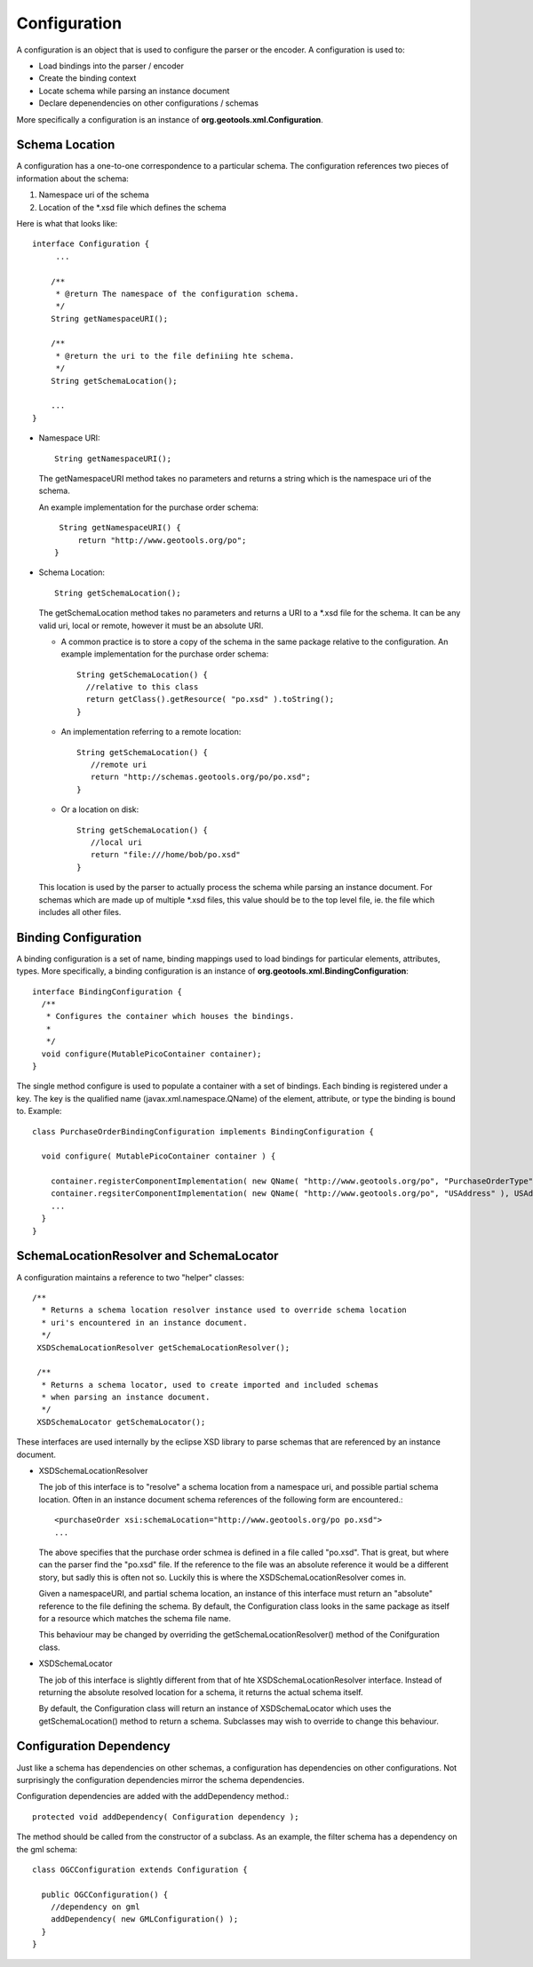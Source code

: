 Configuration
^^^^^^^^^^^^^

A configuration is an object that is used to configure the parser or the encoder. A configuration is used to:

* Load bindings into the parser / encoder
* Create the binding context
* Locate schema while parsing an instance document
* Declare depenendencies on other configurations / schemas

More specifically a configuration is an instance of **org.geotools.xml.Configuration**.

Schema Location
'''''''''''''''

A configuration has a one-to-one correspondence to a particular schema. The configuration references two pieces of information about the schema:

1. Namespace uri of the schema
2. Location of the \*.xsd file which defines the schema

Here is what that looks like::
  
  interface Configuration {
       ...
       
      /**
       * @return The namespace of the configuration schema.
       */
      String getNamespaceURI();
       
      /**
       * @return the uri to the file definiing hte schema.
       */
      String getSchemaLocation();
      
      ...
  }

* Namespace URI::
    
    String getNamespaceURI();
  
  The getNamespaceURI method takes no parameters and returns a string which is the namespace uri of the schema.
  
  An example implementation for the purchase order schema::
    
    String getNamespaceURI() {
        return "http://www.geotools.org/po";
   }

* Schema Location::
     
     String getSchemaLocation();
  
  The getSchemaLocation method takes no parameters and returns a URI to a \*.xsd file for the schema. It can be any valid uri, local or remote, however it must be an absolute URI.
  
  * A common practice is to store a copy of the schema in the same package relative to the configuration. An example implementation for the purchase order schema::
      
      String getSchemaLocation() {
        //relative to this class
        return getClass().getResource( "po.xsd" ).toString();
      }
  
  * An implementation referring to a remote location::
      
      String getSchemaLocation() {
         //remote uri
         return "http://schemas.geotools.org/po/po.xsd";
      }
  
  * Or a location on disk::
      
      String getSchemaLocation() {
         //local uri
         return "file:///home/bob/po.xsd"
      }
  
  This location is used by the parser to actually process the schema while parsing an instance document. For schemas which are made up of multiple \*.xsd files, this value should be to the top level file, ie. the file which includes all other files.

Binding Configuration
'''''''''''''''''''''

A binding configuration is a set of name, binding mappings used to load bindings for particular elements, attributes, types. More specifically, a binding configuration is an instance of **org.geotools.xml.BindingConfiguration**::
  
  interface BindingConfiguration {
    /**
     * Configures the container which houses the bindings.
     *
     */
    void configure(MutablePicoContainer container);
  }

The single method configure is used to populate a container with a set of bindings. Each binding is registered under a key. The key is the qualified name (javax.xml.namespace.QName) of the element, attribute, or type the binding is bound to. Example::
  
  class PurchaseOrderBindingConfiguration implements BindingConfiguration {
  
    void configure( MutablePicoContainer container ) {
      
      container.registerComponentImplementation( new QName( "http://www.geotools.org/po", "PurchaseOrderType" ), PurchaseOrderTypeBinding.class );
      container.regsiterComponentImplementation( new QName( "http://www.geotools.org/po", "USAddress" ), USAddressBinding.class ); 
      ...      
    }
  }

SchemaLocationResolver and SchemaLocator
''''''''''''''''''''''''''''''''''''''''

A configuration maintains a reference to two "helper" classes::
     
     /**
       * Returns a schema location resolver instance used to override schema location
       * uri's encountered in an instance document.
       */
      XSDSchemaLocationResolver getSchemaLocationResolver();
      
      /**
       * Returns a schema locator, used to create imported and included schemas
       * when parsing an instance document.
       */
      XSDSchemaLocator getSchemaLocator();

These interfaces are used internally by the eclipse XSD library to parse schemas that are referenced by an instance document.

* XSDSchemaLocationResolver
  
  The job of this interface is to "resolve" a schema location from a namespace uri, and possible partial schema location. Often in an instance document schema references of the following form are encountered.::
    
    <purchaseOrder xsi:schemaLocation="http://www.geotools.org/po po.xsd">
    ...
  
  The above specifies that the purchase order schmea is defined in a file called "po.xsd". That is great, but where can the parser find the "po.xsd" file. If the reference to the file was an absolute reference it would be a different story, but sadly this is often not so. Luckily this is where the XSDSchemaLocationResolver comes in.
  
  Given a namespaceURI, and partial schema location, an instance of this interface must return an "absolute" reference to the file defining the schema. By default, the Configuration class looks in the same package as itself for a resource which matches the schema file name.
  
  This behaviour may be changed by overriding the getSchemaLocationResolver() method of the Conifguration class.

* XSDSchemaLocator
  
  The job of this interface is slightly different from that of hte XSDSchemaLocationResolver interface. Instead of returning the absolute resolved location for a schema, it returns the actual schema itself.
  
  By default, the Configuration class will return an instance of XSDSchemaLocator which uses the getSchemaLocation() method to return a schema. Subclasses may wish to override to change this behaviour.

Configuration Dependency
''''''''''''''''''''''''

Just like a schema has dependencies on other schemas, a configuration has dependencies on other configurations. Not surprisingly the configuration dependencies mirror the schema dependencies.

Configuration dependencies are added with the addDependency method.::
  
  protected void addDependency( Configuration dependency );

The method should be called from the constructor of a subclass. As an example, the filter schema has a dependency on the gml schema::
  
  class OGCConfiguration extends Configuration {
    
    public OGCConfiguration() {
      //dependency on gml
      addDependency( new GMLConfiguration() );
    }
  }
